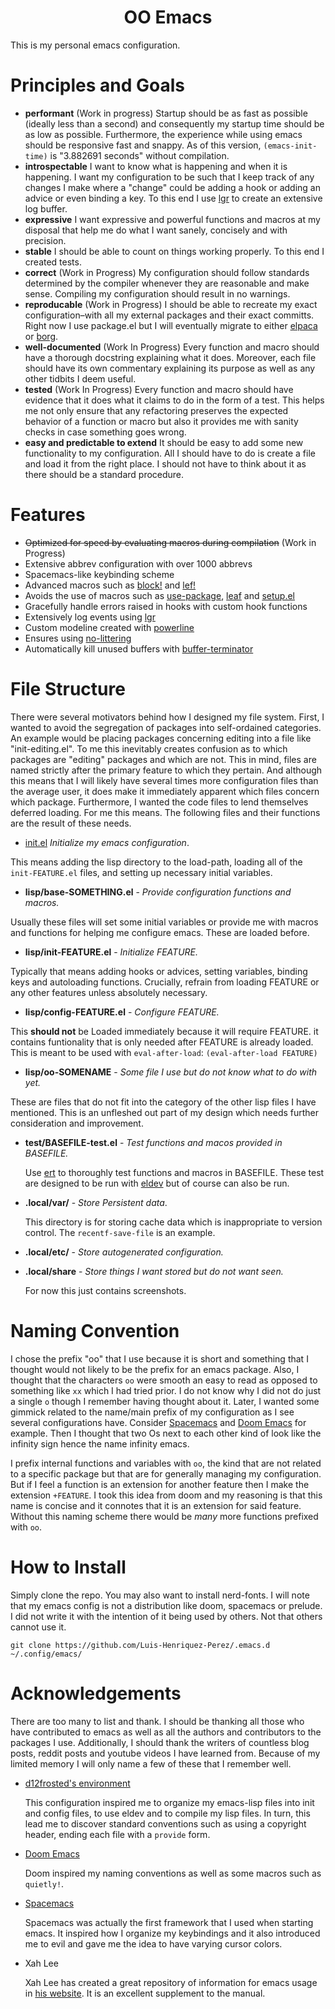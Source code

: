 #+begin_html
<h1 align="center">OO Emacs</h1>
<p align="center">
  <img width="1024px" src=".local/share/screenshots/emacs-screenshot-d585a4a.png" alt="Banner">
</p>
#+end_html

This is my personal emacs configuration.

* Principles and Goals
:PROPERTIES:
:ID:       20240408T163238.363404
:END:
- *performant* (Work in progress)
  Startup should be as fast as possible (ideally
  less than a second) and consequently my startup time should be as low as
  possible.  Furthermore, the experience while using emacs should be responsive
  fast and snappy.  As of this version, ~(emacs-init-time)~ is "3.882691 seconds"
  without compilation.
- *introspectable*
  I want to know what is happening and when it is happening.  I want my
  configuration to be such that I keep track of any changes I make where a
  "change" could be adding a hook or adding an advice or even binding a key.  To
  this end I use [[https://github.com/Fuco1/emacs-lgr][lgr]] to create an extensive log buffer.
- *expressive*
  I want expressive and powerful functions and macros at my disposal that help
  me do what I want sanely, concisely and with precision.
- *stable*
  I should be able to count on things working properly.  To this end I created
  tests.
- *correct* (Work in Progress)
  My configuration should follow standards determined by the compiler
  whenever they are reasonable and make sense.  Compiling my configuration
  should result in no warnings.
- *reproducable* (Work in Progress)
  I should be able to recreate my exact configuration--with all my
  external packages and their exact committs.  Right now I use package.el but I
  will eventually migrate to either [[https://github.com/progfolio/elpaca][elpaca]] or [[https://github.com/emacscollective/borg?tab=readme-ov-file][borg]].
- *well-documented* (Work In Progress)
  Every function and macro should have a thorough docstring explaining what it
  does.  Moreover, each file should have its own commentary explaining its
  purpose as well as any other tidbits I deem useful.
- *tested* (Work In Progress)
  Every function and macro should have evidence that it does what it claims to
  do in the form of a test.  This helps me not only ensure that any refactoring
  preserves the expected behavior of a function or macro but also it provides me
  with sanity checks in case something goes wrong.
- *easy and predictable to extend*
  It should be easy to add some new functionality to my configuration.  All I
  should have to do is create a file and load it from the right place.  I should
  not have to think about it as there should be a standard procedure.
* Features
:PROPERTIES:
:ID:       20240408T163225.997099
:END:
- +Optimized for speed by evaluating macros during compilation+ (Work in Progress)
- Extensive abbrev configuration with over 1000 abbrevs
- Spacemacs-like keybinding scheme
- Advanced macros such as [[./lisp/oo-progn-macro.el][block!]] and [[./lisp/oo-let-macro.el][lef!]]
- Avoids the use of macros such as [[https://github.com/jwiegley/use-package][use-package]], [[https://github.com/conao3/leaf.el][leaf]] and [[https://www.emacswiki.org/emacs/SetupEl][setup.el]]
- Gracefully handle errors raised in hooks with custom hook functions
- Extensively log events using [[https://github.com/Fuco1/emacs-lgr][lgr]]
- Custom modeline created with [[https://github.com/milkypostman/powerline][powerline]]
- Ensures using [[https://github.com/emacscollective/no-littering][no-littering]]
- Automatically kill unused buffers with [[https://github.com/jamescherti/buffer-terminator.el?tab=readme-ov-file#why-what-problem-is-this-aiming-to-solve][buffer-terminator]]
* File Structure
:PROPERTIES:
:ID:       20240408T164104.628646
:END:
There were several motivators behind how I designed my file system.  First, I
wanted to avoid the segregation of packages into self-ordained categories.  An
example would be placing packages concerning editing into a file like
"init-editing.el".  To me this inevitably creates confusion as to which packages
are "editing" packages and which are not.  This in mind, files are named
strictly after the primary feature to which they pertain.  And although this
means that I will likely have several times more configuration files than the
average user, it does make it immediately apparent which files concern which
package.  Furthermore, I wanted the code files to lend themselves deferred
loading.  For me this means.  The following files and their functions are the
result of these needs.

  - [[file:./init.el][init.el]] /Initialize my emacs configuration/.

  This means adding the lisp directory to the load-path,  loading all of the
  =init-FEATURE.el= files, and setting up necessary initial variables.

  - *lisp/base-SOMETHING.el* - /Provide configuration functions and macros./

  Usually these files will set some initial variables or provide me with macros
  and functions for helping me configure emacs.  These are loaded before.

  - *lisp/init-FEATURE.el* - /Initialize FEATURE./

  Typically that means adding hooks or advices, setting variables, binding keys
  and autoloading functions.  Crucially, refrain from loading FEATURE or any
  other features unless absolutely necessary.

  - *lisp/config-FEATURE.el* - /Configure FEATURE./

  This *should not* be Loaded immediately because it will require FEATURE. it
  contains funtionality that is only needed after FEATURE is already loaded.
  This is meant to be used with =eval-after-load=: ~(eval-after-load FEATURE)~

  - *lisp/oo-SOMENAME* - /Some file I use but do not know what to do with yet./

  These are files that do not fit into the category of the other lisp files I
  have mentioned.  This is an unfleshed out part of my design which needs
  further consideration and improvement.

  - *test/BASEFILE-test.el* - /Test functions and macos provided in BASEFILE./

    Use [[https://www.gnu.org/software/emacs/manual/html_node/ert/][ert]] to thoroughly test functions and macros in BASEFILE.  These test are
    designed to be run with [[https://emacs-eldev.github.io/eldev/][eldev]] but of course can also be run.

  - *.local/var/* - /Store Persistent data/.

    This directory is for storing cache data which is inappropriate to version
    control.  The =recentf-save-file= is an example.

  - *.local/etc/* - /Store autogenerated configuration./

  - *.local/share* - /Store things I want stored but do not want seen./

    For now this just contains screenshots.

* Naming Convention
I chose the prefix "oo" that I use because it is short and something that I
thought would not likely to be the prefix for an emacs package.  Also, I thought
that the characters =oo= were smooth an easy to read as opposed to something like
=xx= which I had tried prior. I do not know why I did not do just a single =o=
though I remember having thought about it.  Later, I wanted some gimmick related
to the name/main prefix of my configuration as I see several configurations
have.  Consider [[https://github.com/syl20bnr/spacemacs][Spacemacs]] and [[https://github.com/doomemacs/doomemacs][Doom Emacs]] for example.  Then I thought that two
Os next to each other kind of look like the infinity sign hence the name
infinity emacs.

I prefix internal functions and variables with =oo=, the kind that are not related
to a specific package but that are for generally managing my configuration.  But
if I feel a function is an extension for another feature then I make the
extension =+FEATURE=.  I took this idea from doom and my reasoning is that this
name is concise and it connotes that it is an extension for said feature.
Without this naming scheme there would be /many/ more functions prefixed with =oo=.
* How to Install
Simply clone the repo.  You may also want to install nerd-fonts.  I will note
that my emacs config is not a distribution like doom, spacemacs or prelude.  I
did not write it with the intention of it being used by others.  Not that others
cannot use it.
#+begin_src
git clone https://github.com/Luis-Henriquez-Perez/.emacs.d ~/.config/emacs/
#+end_src
* Acknowledgements
:PROPERTIES:
:ID:       20240408T163913.888904
:END:
There are too many to list and thank.  I should be thanking all those who have
contributed to emacs as well as all the authors and contributors to the packages
I use.  Additionally, I should thank the writers of countless blog posts, reddit
posts and youtube videos I have learned from.  Because of my limited memory I
will only name a few of these that I remember well.
- [[https://github.com/d12frosted/environment/tree/master/emacs][d12frosted's environment]]

  This configuration inspired me to organize my
  emacs-lisp files into init and config files, to use eldev and to compile my
  lisp files.  In turn, this lead me to discover standard conventions
  such as using a copyright header, ending each file with a =provide= form.

- [[https://github.com/doomemacs/doomemacs][Doom Emacs]]

  Doom inspired my naming conventions as well as some macros such as =quietly!=.

- [[https://www.spacemacs.org/][Spacemacs]]

  Spacemacs was actually the first framework that I used when starting emacs.
  It inspired how I organize my keybindings and it also introduced me to
  evil and gave me the idea to have varying cursor colors.

- Xah Lee

  Xah Lee has created a great repository of information for emacs
  usage in [[http://xahlee.info/emacs/][his website]].  It is an excellent supplement to the manual.
